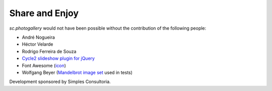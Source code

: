 Share and Enjoy
===============

`sc.photogallery` would not have been possible without the contribution of the following people:

- André Nogueira
- Héctor Velarde
- Rodrigo Ferreira de Souza
- `Cycle2 slideshow plugin for jQuery`_
- Font Awesome (`icon`_)
- Wolfgang Beyer (`Mandelbrot image set`_ used in tests)

Development sponsored by Simples Consultoria.

.. _`Cycle2 slideshow plugin for jQuery`: http://jquery.malsup.com/cycle2/
.. _`icon`: http://fontawesome.io/icon/picture-o/
.. _`Mandelbrot image set`: https://commons.wikimedia.org/wiki/File:Mandel_zoom_00_mandelbrot_set.jpg
